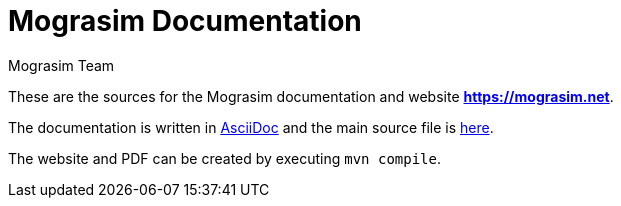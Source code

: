:title: Mograsim Documentation
:keywords: tum, era, am2900, amd, microprogramming, teaching, assembler, simulator, modular, graphical, eclipse, plugin, processor, processor-architecture, processor-simulator, instruction-set-architecture
:author: Mograsim Team
:showtitle:

= Mograsim Documentation

These are the sources for the Mograsim documentation and website *https://mograsim.net*.

The documentation is written in https://asciidoc.org[AsciiDoc] 
and the main source file is link:src/asciidoc/index.adoc[here].

The website and PDF can be created by executing `mvn compile`.
